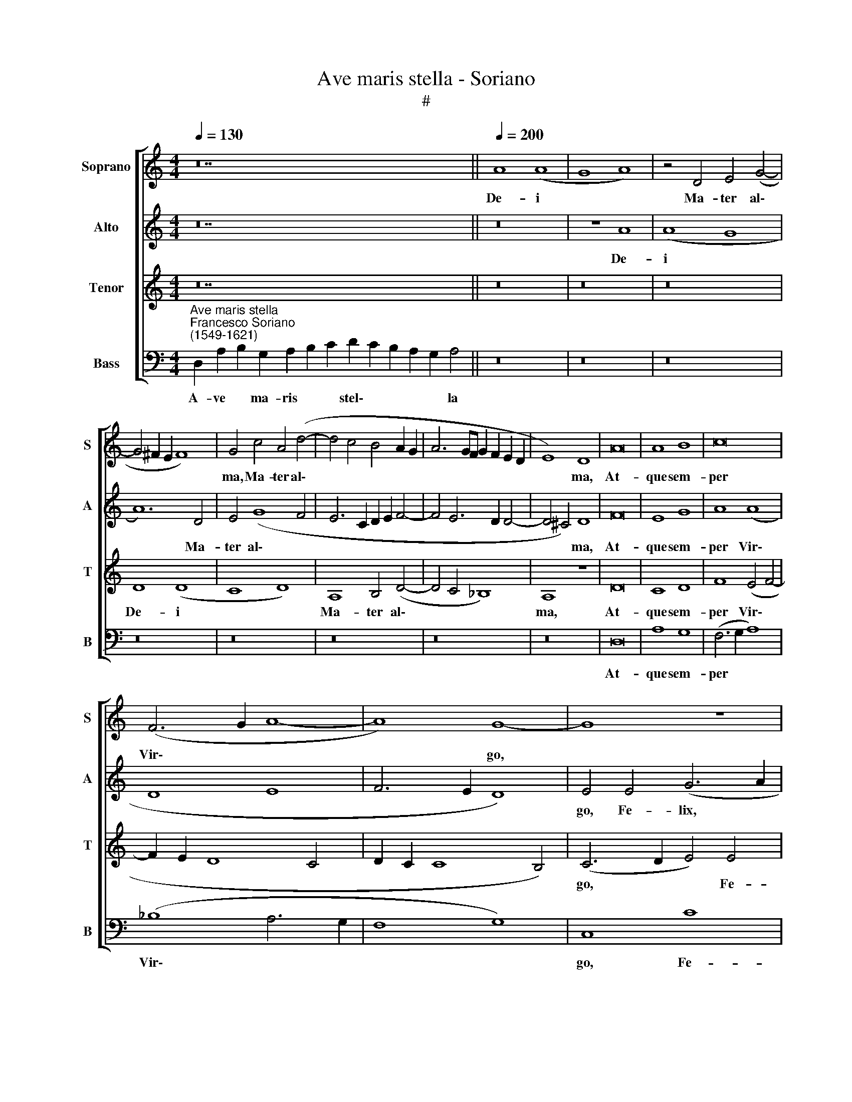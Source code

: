 X:1
T:Ave maris stella - Soriano
T:#
%%score [ 1 2 3 4 ]
L:1/8
Q:1/4=130
M:4/4
K:C
V:1 treble nm="Soprano" snm="S"
V:2 treble nm="Alto" snm="A"
V:3 treble nm="Tenor" snm="T"
V:4 bass nm="Bass" snm="B"
V:1
 z28 ||[Q:1/4=200][Q:1/4=200][Q:1/4=200][Q:1/4=200] A8 (A8 | G8 A8) | z4 D4 E4 (G4- | %4
w: |De- i||Ma- ter al\-|
 G4 ^F2 E2 F8) | G4 c4 A4 (d4- | d4 c4 B4 A2 G2 | A6 GF G2 F2 E2 D2 | E8) D8 | A16 | A8 B8 | c16 | %12
w: |ma, Ma- ter al\-|||* ma,|At-|que sem-|per|
 (F6 G2 A8- | A8) G8- | G8 z8 | z4 B4 d8 | z4 B4 d4 e4- | e4 d4 (d2 c2 c2 BA | B8) (c6 BA | %19
w: Vir\- * *|* go,||Fe- lix,|fe- lix coe\-|* li por\- * * * *|* ta, * *|
 G8)[Q:1/4=198] E4[Q:1/4=195] G4 |[Q:1/4=192] z4[Q:1/4=187] c8[Q:1/4=182] c4 | %21
w: * fe- lix,|fe- lix|
[Q:1/4=179] _B4[Q:1/4=177] G4[Q:1/4=172] A8 |[Q:1/4=170] A16 |] %23
w: coe- li por-|ta.|
V:2
 z28 || z16 | z8 A8 | (A8 G8 | A12) D4 | E4 (G8 F4 | E6 C2 D2 E2 F4- | F4 E6 D2 D4- | D4 ^C4) D8 | %9
w: ||De-|i *|* Ma-|ter al\- *|||* * ma,|
 F16 | E8 G8 | A8 (A8 | D8 E8 | F6 E2 D8) | E4 E4 (G6 A2 | B8) z4 B4 | d8 B4 c4- | c4 (B6 A2 A4- | %18
w: At-|que sem-|per Vir\-|||go, Fe- lix, *|* fe-|lix coe- li\-|* por\- * *|
 A4 ^G4) (A6 =GF | E8) z4 E4 | G4 A8 G4 | (G2 F2 E2 D2 E8) | ^F16 |] %23
w: * * ta, * *|* fe-|lix coe- li|por\- * * * *|ta.|
V:3
 z28 || z16 | z16 | z16 | D8 (D8 | C8 D8) | A,8 B,4 (D4- | D4 C4 _B,8) | A,8 z8 | D16 | C8 D8 | %11
w: ||||De- i||Ma- ter al\-||ma,|At-|que sem-|
 F8 (E4 F4- | F2 E2 D8 C4 | D2 C2 C8 B,4) | (C6 D2 E4) E4 | G16- | G8 z4 E4 | G8 D4 F4 | E8 A,8 | %19
w: per Vir\- *|||go, * * Fe-|lix,|* fe-|lix coe- li-|por- ta,|
 z4 E4 G8 | E4 F8 (E4- | E2 D2 D8 ^C4) | D16 |] %23
w: fe- lix|coe- li por\-||ta.|
V:4
"^Ave maris stella""^Francesco Soriano\n(1549-1621)" D,2 A,2 B,2 G,2 A,2 B,2 C2 D2 C2 B,2 A,2 G,2 A,4 || %1
w: A- ve * ma- ris * * stel\- * * * * la|
 z16 | z16 | z16 | z16 | z16 | z16 | z16 | z16 | D,16 | A,8 G,8 | (F,6 G,2 A,8) | (_B,8 A,6 G,2 | %13
w: ||||||||At-|que sem-|per * *|Vir\- * *|
 F,8 G,8) | C,8 C8 | G,16- | G,8 z8 | z16 | z8 z4 A,4 | C16 | z4 A,4 C8 | G,4 _B,4 A,8 | D,16 |] %23
w: |go, Fe-|lix,|||Fe-|lix,|fe- lix|coe- li por-|ta.|

